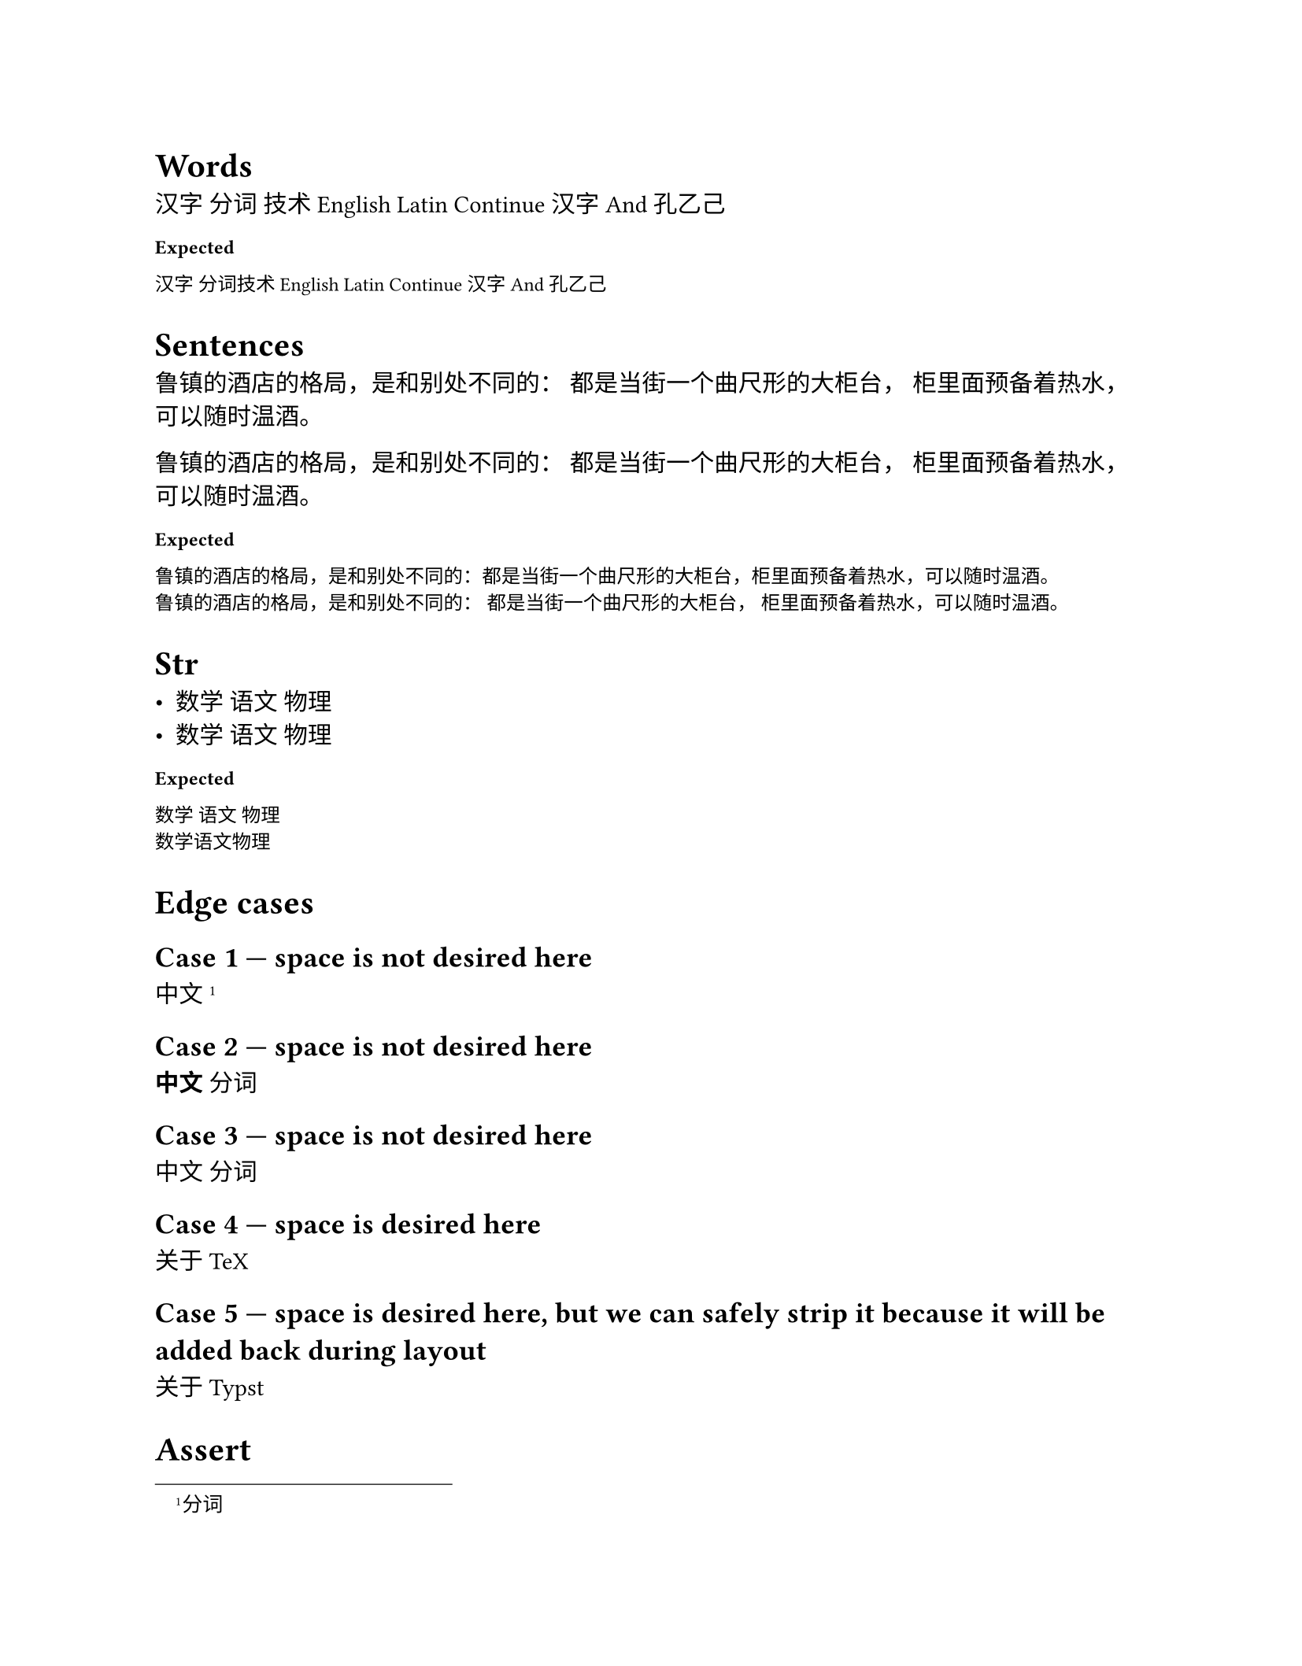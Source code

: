 #set page(height: auto)
#set text(lang: "zh", region: "CN", font: "Noto Serif CJK is fantastic, but spaces are more visible between tofu")

#show raw: set text(lang: "zh", region: "CN", font: "Noto Serif CJK is fantastic, but spaces are more visible between tofu")
#show raw: it => [*Expected*] + it

// https://github.com/typst/typst/issues/792#issuecomment-2351027959
= Words

汉字 分词
技术 English Latin
Continue 汉字 
And
孔乙己

```
汉字 分词技术 English Latin Continue 汉字 And 孔乙己
```

= Sentences

鲁镇的酒店的格局，是和别处不同的：
都是当街一个曲尺形的大柜台，
柜里面预备着热水，可以随时温酒。

鲁镇的酒店的格局，是和别处不同的： //
都是当街一个曲尺形的大柜台， //
柜里面预备着热水，可以随时温酒。

```
鲁镇的酒店的格局，是和别处不同的：都是当街一个曲尺形的大柜台，柜里面预备着热水，可以随时温酒。
鲁镇的酒店的格局，是和别处不同的： 都是当街一个曲尺形的大柜台， 柜里面预备着热水，可以随时温酒。
```

// https://github.com/typst/typst/issues/792#issuecomment-2381344894
= Str

- #"数学 语文 物理"
- 数学 语文 物理

```
数学 语文 物理
数学语文物理
```

// https://github.com/typst/typst/issues/792#issuecomment-2381940136
= Edge cases

== Case 1 — space is *not* desired here
中文
#footnote[分词]

== Case 2 — space is *not* desired here
*中文*
分词

== Case 3 — space is *not* desired here
#let a = [中文]
#let b = [分词]
#a
#b

== Case 4 — space is desired here
关于
#box[TeX]

== Case 5 — space is desired here, but we can safely strip it because it will be added back during layout
关于
Typst

// https://github.com/typst/typst/issues/792#issuecomment-2613955954
= Assert

/// Ensures that all arguments are equal.
#let all-eq(..args) = {
  if args.pos().len() == 0 { return }

  let (first, ..rest) = args.pos()
  for r in rest { assert.eq(first, r) }
  all-eq(..rest)
}

#let latin = "fruit"
#let han = "水果"

#for space in (auto, none) {
    set text(cjk-latin-spacing: space)

    all-eq(
    [#latin
        #latin],
    [#latin #latin],
    [#latin    #latin],
    [fruit] + [ ] + [fruit],
    )

    all-eq(
    [#han
        #han],
    [#han #han],
    [#han    #han],
    [水果] + [ ] + [水果],
    )

    all-eq(
    [#han
        #latin],
    [#han #latin],
    [#han    #latin],
    [水果] + [ ] + [fruit],
    )

    all-eq(
    [#han] + [#latin],
    [#han#latin],
    [水果] + [fruit]
  )
}
